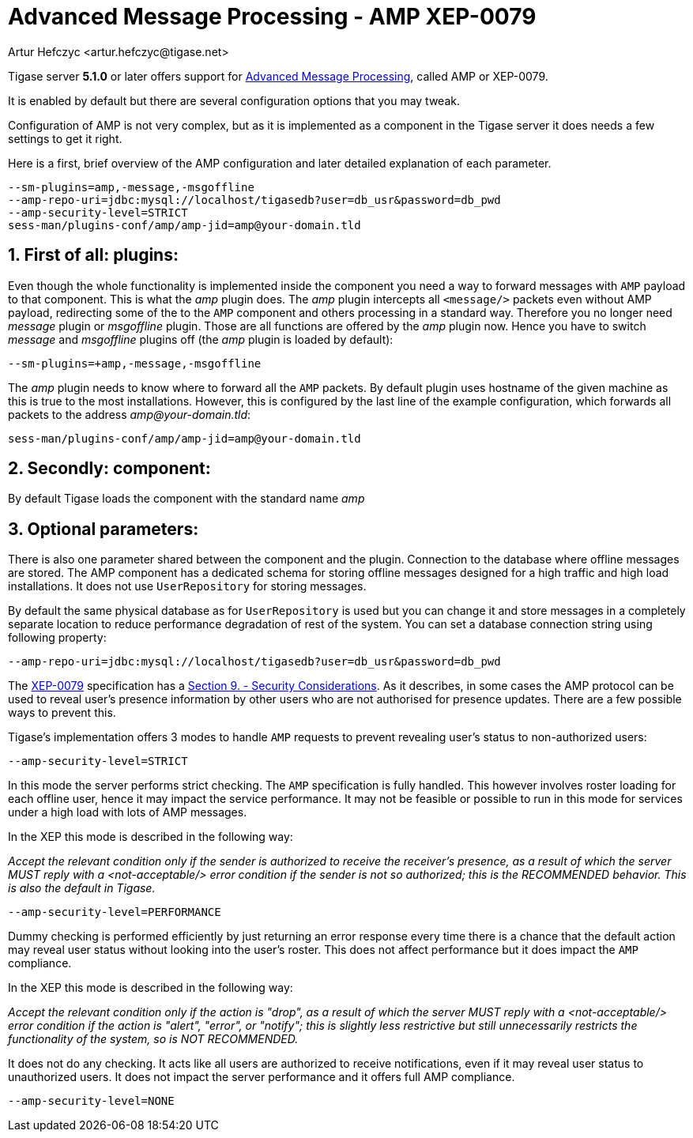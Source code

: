 [[amp0079]]
Advanced Message Processing - AMP XEP-0079
==========================================
:author: Artur Hefczyc <artur.hefczyc@tigase.net>
:version: v2.0, June 2014: Reformatted for AsciiDoc.
:date: 2010-05-13 16:09
:revision: v2.1

:toc:
:numbered:
:website: http://tigase.net

Tigase server *5.1.0* or later offers support for link:http://xmpp.org/extensions/xep-0079.html[Advanced Message Processing], called AMP or XEP-0079.

It is enabled by default but there are several configuration options that you may tweak.

Configuration of AMP is not very complex, but as it is implemented as a component in the Tigase server it does needs a few settings to get it right.

Here is a first, brief overview of the AMP configuration and later  detailed explanation of each parameter.

[source,bash]
-------------------------------------
--sm-plugins=amp,-message,-msgoffline
--amp-repo-uri=jdbc:mysql://localhost/tigasedb?user=db_usr&password=db_pwd
--amp-security-level=STRICT
sess-man/plugins-conf/amp/amp-jid=amp@your-domain.tld
-------------------------------------

First of all: plugins:
----------------------

Even though the whole functionality is implemented inside the component you need a way to forward messages with +AMP+ payload to that component. This is what the 'amp' plugin does. The 'amp' plugin intercepts all +<message/>+ packets even without AMP payload, redirecting some of the to the +AMP+ component and others processing in a standard way. Therefore you no longer need 'message' plugin or 'msgoffline' plugin. Those are all functions are offered by the 'amp' plugin now. Hence you have to switch 'message' and 'msgoffline' plugins off (the 'amp' plugin is loaded by default):

[source,bash]
-------------------------------------
--sm-plugins=+amp,-message,-msgoffline
-------------------------------------

The 'amp' plugin needs to know where to forward all the +AMP+ packets. By default plugin uses hostname of the given machine as this is true to the most installations. However, this is configured by the last line of the example configuration, which forwards all packets to the address 'amp@your-domain.tld':

[source,bash]
-------------------------------------
sess-man/plugins-conf/amp/amp-jid=amp@your-domain.tld
-------------------------------------

Secondly: component:
--------------------

By default Tigase loads the component with the standard name 'amp'

Optional parameters:
--------------------

There is also one parameter shared between the component and the plugin. Connection to the database where offline messages are stored. The AMP component has a dedicated schema for storing offline messages designed for a high traffic and high load installations. It does not use +UserRepository+ for storing messages.

By default the same physical database as for +UserRepository+ is used but you can change it and store messages in a completely separate location to reduce performance degradation of rest of the system. You can set a database connection string using following property:

[source,bash]
-------------------------------------
--amp-repo-uri=jdbc:mysql://localhost/tigasedb?user=db_usr&password=db_pwd
-------------------------------------

The link:http://xmpp.org/extensions/xep-0079.html[XEP-0079] specification has a link:http://xmpp.org/extensions/xep-0079.html#security[Section 9. - Security Considerations]. As it describes, in some cases the AMP protocol can be used to reveal user's presence information by other users who are not authorised for presence updates. There are a few possible ways to prevent this.

Tigase's implementation offers 3 modes to handle +AMP+ requests to prevent revealing user's status to non-authorized users:

[source,bash]
-------------------------------------
--amp-security-level=STRICT
-------------------------------------

In this mode the server performs strict checking. The +AMP+ specification is fully handled. This however involves roster loading for each offline user, hence it may impact the service performance. It may not be feasible or possible to run in this mode for services under a high load with lots of AMP messages.

In the XEP this mode is described in the following way:

_Accept the relevant condition only if the sender is authorized to receive the receiver's presence, as a result of which the server MUST reply with a <not-acceptable/> error condition if the sender is not so authorized; this is the RECOMMENDED behavior. This is also the default in Tigase._

[source,bash]
-------------------------------------
--amp-security-level=PERFORMANCE
-------------------------------------

Dummy checking is performed efficiently by just returning an error response every time there is a chance that the default action may reveal user status without looking into the user's roster. This does not affect performance but it does impact the +AMP+ compliance.

In the XEP this mode is described in the following way:

_Accept the relevant condition only if the action is "drop", as a result of which the server MUST reply with a <not-acceptable/> error condition if the action is "alert", "error", or "notify"; this is slightly less restrictive but still unnecessarily restricts the functionality of the system, so is NOT RECOMMENDED._

It does not do any checking. It acts like all users are authorized to receive notifications, even if it may reveal user status to unauthorized users. It does not impact the server performance and it offers full AMP compliance.

[source,bash]
-------------------------------------
--amp-security-level=NONE
-------------------------------------
